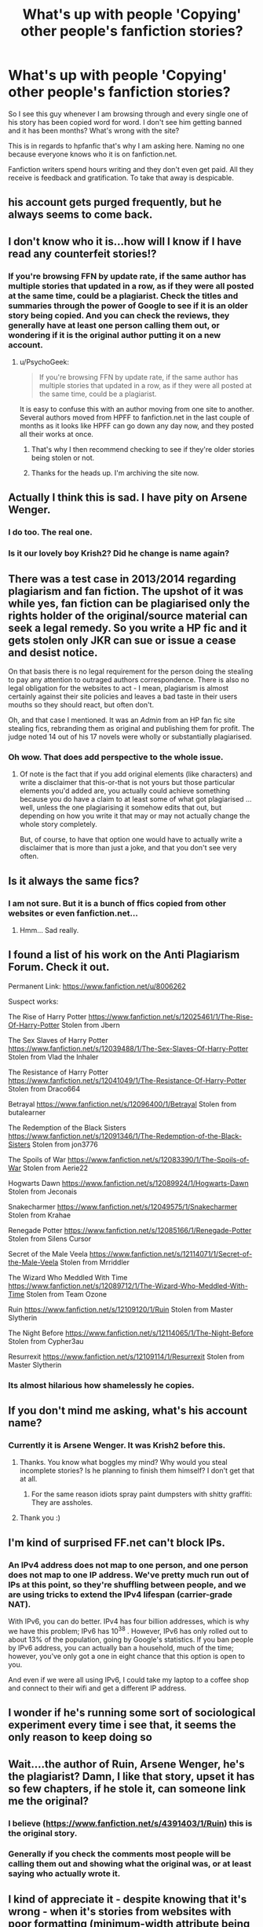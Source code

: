 #+TITLE: What's up with people 'Copying' other people's fanfiction stories?

* What's up with people 'Copying' other people's fanfiction stories?
:PROPERTIES:
:Author: ProCaptured
:Score: 20
:DateUnix: 1472662855.0
:DateShort: 2016-Aug-31
:END:
So I see this guy whenever I am browsing through and every single one of his story has been copied word for word. I don't see him getting banned and it has been months? What's wrong with the site?

This is in regards to hpfanfic that's why I am asking here. Naming no one because everyone knows who it is on fanfiction.net.

Fanfiction writers spend hours writing and they don't even get paid. All they receive is feedback and gratification. To take that away is despicable.


** his account gets purged frequently, but he always seems to come back.
:PROPERTIES:
:Author: Lord_Anarchy
:Score: 20
:DateUnix: 1472662955.0
:DateShort: 2016-Aug-31
:END:


** I don't know who it is...how will I know if I have read any counterfeit stories!?
:PROPERTIES:
:Author: paperhurts
:Score: 5
:DateUnix: 1472665431.0
:DateShort: 2016-Aug-31
:END:

*** If you're browsing FFN by update rate, if the same author has multiple stories that updated in a row, as if they were all posted at the same time, could be a plagiarist. Check the titles and summaries through the power of Google to see if it is an older story being copied. And you can check the reviews, they generally have at least one person calling them out, or wondering if it is the original author putting it on a new account.
:PROPERTIES:
:Author: yarglethatblargle
:Score: 14
:DateUnix: 1472666939.0
:DateShort: 2016-Aug-31
:END:

**** u/PsychoGeek:
#+begin_quote
  If you're browsing FFN by update rate, if the same author has multiple stories that updated in a row, as if they were all posted at the same time, could be a plagiarist.
#+end_quote

It is easy to confuse this with an author moving from one site to another. Several authors moved from HPFF to fanfiction.net in the last couple of months as it looks like HPFF can go down any day now, and they posted all their works at once.
:PROPERTIES:
:Author: PsychoGeek
:Score: 12
:DateUnix: 1472668901.0
:DateShort: 2016-Aug-31
:END:

***** That's why I then recommend checking to see if they're older stories being stolen or not.
:PROPERTIES:
:Author: yarglethatblargle
:Score: 5
:DateUnix: 1472669547.0
:DateShort: 2016-Aug-31
:END:


***** Thanks for the heads up. I'm archiving the site now.
:PROPERTIES:
:Score: 2
:DateUnix: 1472673486.0
:DateShort: 2016-Sep-01
:END:


** Actually I think this is sad. I have pity on Arsene Wenger.
:PROPERTIES:
:Author: Brighter_days
:Score: 5
:DateUnix: 1472663080.0
:DateShort: 2016-Aug-31
:END:

*** I do too. The real one.
:PROPERTIES:
:Score: 7
:DateUnix: 1472667749.0
:DateShort: 2016-Aug-31
:END:


*** Is it our lovely boy Krish2? Did he change is name again?
:PROPERTIES:
:Score: 2
:DateUnix: 1472748246.0
:DateShort: 2016-Sep-01
:END:


** There was a test case in 2013/2014 regarding plagiarism and fan fiction. The upshot of it was while yes, fan fiction can be plagiarised only the rights holder of the original/source material can seek a legal remedy. So you write a HP fic and it gets stolen only JKR can sue or issue a cease and desist notice.

On that basis there is no legal requirement for the person doing the stealing to pay any attention to outraged authors correspondence. There is also no legal obligation for the websites to act - I mean, plagiarism is almost certainly against their site policies and leaves a bad taste in their users mouths so they should react, but often don't.

Oh, and that case I mentioned. It was an /Admin/ from an HP fan fic site stealing fics, rebranding them as original and publishing them for profit. The judge noted 14 out of his 17 novels were wholly or substantially plagiarised.
:PROPERTIES:
:Author: Judy-Lee
:Score: 6
:DateUnix: 1472711687.0
:DateShort: 2016-Sep-01
:END:

*** Oh wow. That does add perspective to the whole issue.
:PROPERTIES:
:Author: ProCaptured
:Score: 2
:DateUnix: 1472718954.0
:DateShort: 2016-Sep-01
:END:

**** Of note is the fact that if you add original elements (like characters) and write a disclaimer that this-or-that is not yours but those particular elements you'd added are, you actually could achieve something because you do have a claim to at least some of what got plagiarised ... well, unless the one plagiarising it somehow edits that out, but depending on how you write it that may or may not actually change the whole story completely.

But, of course, to have that option one would have to actually write a disclaimer that is more than just a joke, and that you don't see very often.
:PROPERTIES:
:Author: Kazeto
:Score: 1
:DateUnix: 1472758215.0
:DateShort: 2016-Sep-02
:END:


** Is it always the same fics?
:PROPERTIES:
:Author: listen_algaib
:Score: 2
:DateUnix: 1472729256.0
:DateShort: 2016-Sep-01
:END:

*** I am not sure. But it is a bunch of ffics copied from other websites or even fanfiction.net...
:PROPERTIES:
:Author: ProCaptured
:Score: 2
:DateUnix: 1472730580.0
:DateShort: 2016-Sep-01
:END:

**** Hmm... Sad really.
:PROPERTIES:
:Author: listen_algaib
:Score: 1
:DateUnix: 1472731511.0
:DateShort: 2016-Sep-01
:END:


** I found a list of his work on the Anti Plagiarism Forum. Check it out.

Permanent Link: [[https://www.fanfiction.net/u/8006262]]

Suspect works:

The Rise of Harry Potter [[https://www.fanfiction.net/s/12025461/1/The-Rise-Of-Harry-Potter]] Stolen from Jbern

The Sex Slaves of Harry Potter [[https://www.fanfiction.net/s/12039488/1/The-Sex-Slaves-Of-Harry-Potter]] Stolen from Vlad the Inhaler

The Resistance of Harry Potter [[https://www.fanfiction.net/s/12041049/1/The-Resistance-Of-Harry-Potter]] Stolen from Draco664

Betrayal [[https://www.fanfiction.net/s/12096400/1/Betrayal]] Stolen from butalearner

The Redemption of the Black Sisters [[https://www.fanfiction.net/s/12091346/1/The-Redemption-of-the-Black-Sisters]] Stolen from jon3776

The Spoils of War [[https://www.fanfiction.net/s/12083390/1/The-Spoils-of-War]] Stolen from Aerie22

Hogwarts Dawn [[https://www.fanfiction.net/s/12089924/1/Hogwarts-Dawn]] Stolen from Jeconais

Snakecharmer [[https://www.fanfiction.net/s/12049575/1/Snakecharmer]] Stolen from Krahae

Renegade Potter [[https://www.fanfiction.net/s/12085166/1/Renegade-Potter]] Stolen from Silens Cursor

Secret of the Male Veela [[https://www.fanfiction.net/s/12114071/1/Secret-of-the-Male-Veela]] Stolen from Mrriddler

The Wizard Who Meddled With Time [[https://www.fanfiction.net/s/12089712/1/The-Wizard-Who-Meddled-With-Time]] Stolen from Team Ozone

Ruin [[https://www.fanfiction.net/s/12109120/1/Ruin]] Stolen from Master Slytherin

The Night Before [[https://www.fanfiction.net/s/12114065/1/The-Night-Before]] Stolen from Cypher3au

Resurrexit [[https://www.fanfiction.net/s/12109114/1/Resurrexit]] Stolen from Master Slytherin
:PROPERTIES:
:Score: 2
:DateUnix: 1472748479.0
:DateShort: 2016-Sep-01
:END:

*** Its almost hilarious how shamelessly he copies.
:PROPERTIES:
:Score: 2
:DateUnix: 1472748519.0
:DateShort: 2016-Sep-01
:END:


** If you don't mind me asking, what's his account name?
:PROPERTIES:
:Author: ACollectorOfThings
:Score: 1
:DateUnix: 1472665925.0
:DateShort: 2016-Aug-31
:END:

*** Currently it is Arsene Wenger. It was Krish2 before this.
:PROPERTIES:
:Author: yarglethatblargle
:Score: 6
:DateUnix: 1472666792.0
:DateShort: 2016-Aug-31
:END:

**** Thanks. You know what boggles my mind? Why would you steal incomplete stories? Is he planning to finish them himself? I don't get that at all.
:PROPERTIES:
:Author: LocalMadman
:Score: 4
:DateUnix: 1472676894.0
:DateShort: 2016-Sep-01
:END:

***** For the same reason idiots spray paint dumpsters with shitty graffiti: They are assholes.
:PROPERTIES:
:Author: yarglethatblargle
:Score: 6
:DateUnix: 1472679190.0
:DateShort: 2016-Sep-01
:END:


**** Thank you :)
:PROPERTIES:
:Author: ACollectorOfThings
:Score: 1
:DateUnix: 1472667117.0
:DateShort: 2016-Aug-31
:END:


** I'm kind of surprised FF.net can't block IPs.
:PROPERTIES:
:Author: Pete91888
:Score: 1
:DateUnix: 1472667961.0
:DateShort: 2016-Aug-31
:END:

*** An IPv4 address does not map to one person, and one person does not map to one IP address. We've pretty much run out of IPs at this point, so they're shuffling between people, and we are using tricks to extend the IPv4 lifespan (carrier-grade NAT).

With IPv6, you can do better. IPv4 has four billion addresses, which is why we have this problem; IPv6 has 10^{38} . However, IPv6 has only rolled out to about 13% of the population, going by Google's statistics. If you ban people by IPv6 address, you can actually ban a household, much of the time; however, you've only got a one in eight chance that this option is open to you.

And even if we were all using IPv6, I could take my laptop to a coffee shop and connect to their wifi and get a different IP address.
:PROPERTIES:
:Score: 7
:DateUnix: 1472673099.0
:DateShort: 2016-Sep-01
:END:


** I wonder if he's running some sort of sociological experiment every time i see that, it seems the only reason to keep doing so
:PROPERTIES:
:Author: viol8er
:Score: 1
:DateUnix: 1472677635.0
:DateShort: 2016-Sep-01
:END:


** Wait....the author of Ruin, Arsene Wenger, he's the plagiarist? Damn, I like that story, upset it has so few chapters, if he stole it, can someone link me the original?
:PROPERTIES:
:Author: DamianBill
:Score: 1
:DateUnix: 1472682340.0
:DateShort: 2016-Sep-01
:END:

*** I believe ([[https://www.fanfiction.net/s/4391403/1/Ruin]]) this is the original story.
:PROPERTIES:
:Author: 0-0Danny0-0
:Score: 3
:DateUnix: 1472683318.0
:DateShort: 2016-Sep-01
:END:


*** Generally if you check the comments most people will be calling them out and showing what the original was, or at least saying who actually wrote it.
:PROPERTIES:
:Score: 2
:DateUnix: 1472697625.0
:DateShort: 2016-Sep-01
:END:


** I kind of appreciate it - despite knowing that it's wrong - when it's stories from websites with poor formatting (minimum-width attribute being too high and font size options too limited or non-existent), but it's kinda weird when they copy stories hosted on the same site and get away with it...
:PROPERTIES:
:Score: 1
:DateUnix: 1472668188.0
:DateShort: 2016-Aug-31
:END:

*** Yeah, there is/was also a site that copied stories automatically and I deleted my story which I later sort of regretted so I was glad that it was still on that other site (seeing as it's still work thrown away, even when it's bad). And when I mailed if they could delete it from their site someone did, I was really glad about that.
:PROPERTIES:
:Author: Brighter_days
:Score: 1
:DateUnix: 1472669213.0
:DateShort: 2016-Aug-31
:END:


** It's sad and pathetic.

Like a fat, ugly girl posting pictures of her pretty friends on the internet and pretending it's her.
:PROPERTIES:
:Score: -3
:DateUnix: 1472667657.0
:DateShort: 2016-Aug-31
:END:

*** I think you should go with a different comparison. What you wrote technically is true, but it leaves distaste in the mouths of people which is why they are downvoting you.
:PROPERTIES:
:Author: Kazeto
:Score: 1
:DateUnix: 1472758516.0
:DateShort: 2016-Sep-02
:END:

**** I meant no offense. I know plenty of fat, ugly women in my life. My mother is one, after all.

Just telling the truth.
:PROPERTIES:
:Score: 1
:DateUnix: 1472761362.0
:DateShort: 2016-Sep-02
:END:

***** I am not saying that you meant offence; I do not really care about it personally, to be honest. What I did mean is that others /are/ taking offence with what you said, regardless of whether it was intended or not; and because they are doing so, for many the message you'd intended to send got buried under the words you chose.
:PROPERTIES:
:Author: Kazeto
:Score: 1
:DateUnix: 1472768307.0
:DateShort: 2016-Sep-02
:END:
